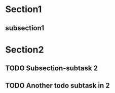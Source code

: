 #+FILETAGS: :gtd:
* Section1
** subsection1

* Section2
** TODO Subsection-subtask 2
** TODO Another todo subtask in 2


* COMMENT Household
** TODO project with active tasks
*** TODO Inactive Task
*** NEXT Active Task

** Another project with active tasks
*** TODO Active (scheduled) Task
    SCHEDULED: <2016-03-30 Wed>
*** TODO Inactive task

** Stuck project
*** DONE A complete task
    CLOSED: [2016-03-29 Tue 11:43]
*** Just a note

** Another stuck project
*** CANCELLED Cancelled task
    CLOSED: [2016-03-29 Tue 11:44]
    - State "CANCELLED"  from ""           [2016-03-29 Tue 11:44]

** A project with a task on hold
*** HOLD Task on hold
